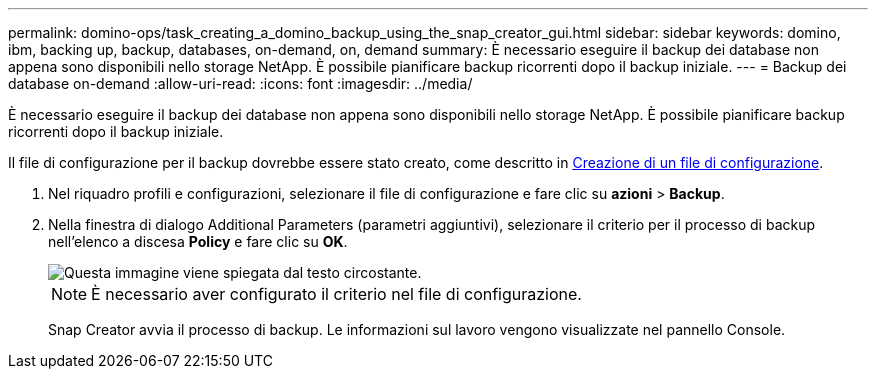 ---
permalink: domino-ops/task_creating_a_domino_backup_using_the_snap_creator_gui.html 
sidebar: sidebar 
keywords: domino, ibm, backing up, backup, databases, on-demand, on, demand 
summary: È necessario eseguire il backup dei database non appena sono disponibili nello storage NetApp. È possibile pianificare backup ricorrenti dopo il backup iniziale. 
---
= Backup dei database on-demand
:allow-uri-read: 
:icons: font
:imagesdir: ../media/


[role="lead"]
È necessario eseguire il backup dei database non appena sono disponibili nello storage NetApp. È possibile pianificare backup ricorrenti dopo il backup iniziale.

Il file di configurazione per il backup dovrebbe essere stato creato, come descritto in xref:task_using_the_gui_to_create_a_configuration_file.adoc[Creazione di un file di configurazione].

. Nel riquadro profili e configurazioni, selezionare il file di configurazione e fare clic su *azioni* > *Backup*.
. Nella finestra di dialogo Additional Parameters (parametri aggiuntivi), selezionare il criterio per il processo di backup nell'elenco a discesa *Policy* e fare clic su *OK*.
+
image::../media/scfw_domino_select_a_policy.gif[Questa immagine viene spiegata dal testo circostante.]

+

NOTE: È necessario aver configurato il criterio nel file di configurazione.

+
Snap Creator avvia il processo di backup. Le informazioni sul lavoro vengono visualizzate nel pannello Console.



